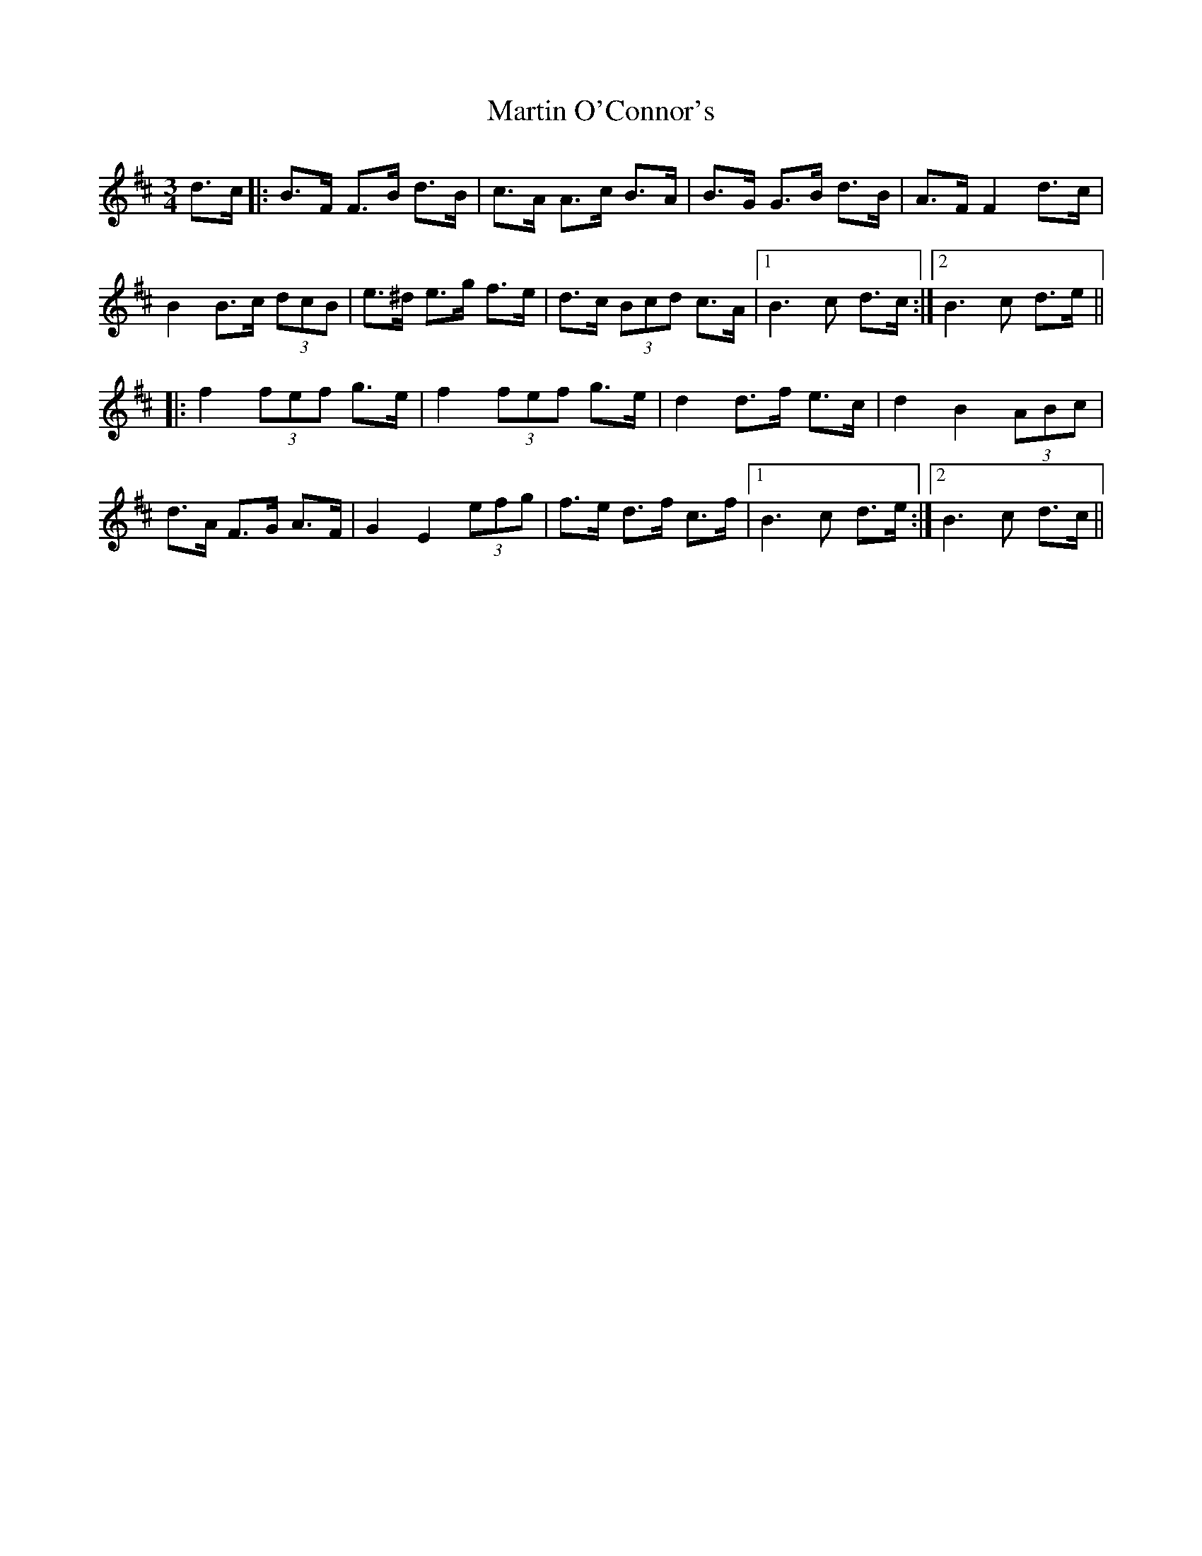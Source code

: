 X: 25643
T: Martin O'Connor's
R: mazurka
M: 3/4
K: Bminor
d>c|:B>F F>B d>B|c>A A>c B>A|B>G G>B d>B|A>F F2 d>c|
B2 B>c (3dcB|e>^d e>g f>e|d>c (3Bcd c>A|1 B3 c d>c:|2 B3 c d>e||
|:f2 (3fef g>e|f2 (3fef g>e|d2 d>f e>c|d2 B2 (3ABc|
d>A F>G A>F|G2 E2 (3efg|f>e d>f c>f|1 B3 c d>e:|2 B3 c d>c||

